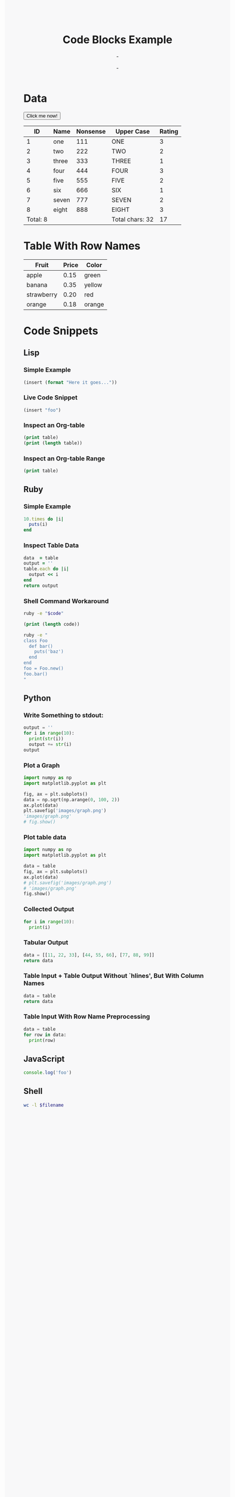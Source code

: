 # -*- org-confirm-babel-evaluate: nil -*-

#+BIND: org-export-html-postamble ""

#+TITLE:     Code Blocks Example
#+AUTHOR:    -
#+EMAIL:     -
#+DATE:      -
#+DESCRIPTION:
#+KEYWORDS:
#+LANGUAGE:  en
#+OPTIONS:   H:3 num:t toc:t \n:nil @:t ::t |:t ^:t -:t f:t *:t <:t
#+OPTIONS:   TeX:t LaTeX:t skip:nil d:nil todo:t pri:nil tags:not-in-toc
#+INFOJS_OPT: view:nil toc:nil ltoc:t mouse:underline buttons:0 path:http://orgmode.org/org-info.js
#+EXPORT_SELECT_TAGS: export
#+EXPORT_EXCLUDE_TAGS: noexport
#+LINK_UP:   
#+LINK_HOME: 
#+XSLT:

* Data

#+begin_html
<button type="button" onclick="alert('There are ' + document.getElementsByTagName('table').length + ' tables in this document.')">Click me now!</button>
#+end_html

#+TBLNAME: data-table
|       ID | Name  | Nonsense | Upper Case      | Rating |
|----------+-------+----------+-----------------+--------|
|        1 | one   |      111 | ONE             |      3 |
|        2 | two   |      222 | TWO             |      2 |
|        3 | three |      333 | THREE           |      1 |
|        4 | four  |      444 | FOUR            |      3 |
|        5 | five  |      555 | FIVE            |      2 |
|        6 | six   |      666 | SIX             |      1 |
|        7 | seven |      777 | SEVEN           |      2 |
|        8 | eight |      888 | EIGHT           |      3 |
|----------+-------+----------+-----------------+--------|
| Total: 8 |       |          | Total chars: 32 |     17 |
#+TBLFM: @10$1='(format "Total: %s" (length '(@-II..@-I)))::@10$4='(format "Total chars: %s" (length (mapconcat 'identity (list @-II..@-I) "")))::@10$5=vsum(@-II..@-I)

* Table With Row Names

#+TBLNAME: fruit-table
| Fruit      | Price | Color  |
|------------+-------+--------|
| apple      |  0.15 | green  |
| banana     |  0.35 | yellow |
| strawberry |  0.20 | red    |
| orange     |  0.18 | orange |

* Code Snippets

** Lisp

*** Simple Example

#+begin_src emacs-lisp
(insert (format "Here it goes..."))
#+end_src

*** Live Code Snippet

src_emacs-lisp{(insert "foo")}

*** Inspect an Org-table

#+begin_src emacs-lisp :var table=data-table
(print table)
(print (length table))
#+end_src

*** Inspect an Org-table Range

#+begin_src emacs-lisp :var table=data-table[2:-3,0]
(print table)
#+end_src

** Ruby

*** Simple Example

#+begin_src ruby
10.times do |i|
  puts(i)
end
#+end_src

*** Inspect Table Data

#+name: ruby-example-code
#+header: :result append :var table=data-table[2:-3,0]
#+begin_src ruby
data  = table
output = ''
table.each do |i|
  output << i
end
return output
#+end_src

*** Shell Command Workaround

#+begin_src sh :val code=ruby-example-code
ruby -e "$code"
#+end_src

#+begin_src emacs-lisp :val code=ruby-example-code
(print (length code))
#+end_src

#+begin_src sh
ruby -e "
class Foo
  def bar()
    puts('baz')
  end
end
foo = Foo.new()
foo.bar()
"
#+end_src

** Python

*** Write Something to stdout:

#+name: python-test 
#+headers: :session :results append
#+begin_src python
output = ''
for i in range(10):
  print(str(i))
  output += str(i)
output
#+end_src

#+results:

*** Plot a Graph

#+headers: :session :results file
#+begin_src python
import numpy as np
import matplotlib.pyplot as plt

fig, ax = plt.subplots()
data = np.sqrt(np.arange(0, 100, 2))
ax.plot(data)
plt.savefig('images/graph.png')
'images/graph.png'
# fig.show()
#+end_src

#+results:
[[file:images/graph.png]]

#+CAPTION: Graph
#+ATTR_HTML: alt="cat/spider image" title="Graph"
[[file:images/graph.png]]

*** Plot table data

#+headers: :session :results silent :var table=data-table[2:-3,4]
#+begin_src python
import numpy as np
import matplotlib.pyplot as plt

data = table
fig, ax = plt.subplots()
ax.plot(data)
# plt.savefig('images/graph.png')
# 'images/graph.png'
fig.show()
#+end_src

#+results:

*** Collected Output  

#+begin_src python :results output
for i in range(10):
  print(i)
#+end_src

*** Tabular Output

#+headers: :results results :sep ","
#+begin_src python
data = [[11, 22, 33], [44, 55, 66], [77, 88, 99]]
return data
#+end_src

*** Table Input + Table Output Without `hlines', But With Column Names

#+headers: :var table=data-table :results results :hlines no :colnames yes
#+begin_src python
data = table
return data
#+end_src

*** Table Input With Row Name Preprocessing

#+headers: :var table=fruit-table :results output :rownames yes
#+begin_src python
data = table
for row in data:
  print(row)
#+end_src

** JavaScript

#+begin_src js
console.log('foo')
#+end_src

** Shell

#+HEADER: :var filename=(buffer-file-name)
#+begin_src sh
wc -l $filename
#+end_src


#+begin_html
<style type="text/css" media="screen">
  body {
    background-color: #F8F8F9;
  }
  #content {
    background-color: #FCFCFD;
    color: #121212;
    box-shadow: 0 2px 3px #585859;
    padding: 25px;
    max-width: 800px;
    margin: auto;
  }
  #table-of-contents {
    position: fixed;
    top: 0;
    left: 0;
    width: 200px;
    background-color: #F2F3F8;
    background-color: rgba(255, 255, 255, 0.0);
    height: 30px;
    padding-left: 25px;
    padding-right: 25px;
    overflow: hidden;
    transition: all 0.1s;
  }
  #table-of-contents:hover {
    width: 320px;
    height: 100%;
    box-shadow: 0 0 8px #585859;
    background-color: #EAEAEA;
    padding-left: 50px;
    transition: all 0.8s;
  }
  #table-of-contents h2 {
    font-size: 0.8em;
  }
  #table-of-contents h2:after {
    content: " (hover)";
    font-size: 0.8em;
    color: #EAEAEA;
  }
  .figure img {
    max-width: 400px;
    max-height: 400px;
    border: 5px solid rgba(10, 10, 10, 0.1);
  }
</style>
#+end_html
